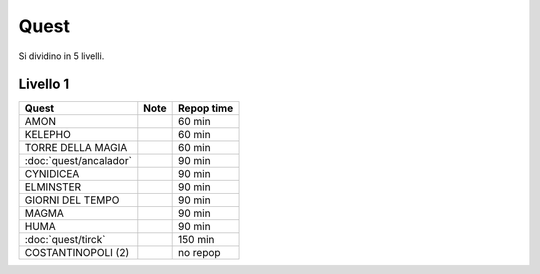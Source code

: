 Quest
=====
Si dividino in 5 livelli.

Livello 1
---------
.. table::
   :align: left
   :widths: auto
   
   ================================== ====== ==========
   Quest                              Note   Repop time                                    
   ================================== ====== ==========
   AMON                                      60 min
   KELEPHO                                   60 min
   TORRE DELLA MAGIA                         60 min
   :doc:`quest/ancalador`                    90 min
   CYNIDICEA                                 90 min
   ELMINSTER                                 90 min
   GIORNI DEL TEMPO                          90 min
   MAGMA                                     90 min
   HUMA                                      90 min
   :doc:`quest/tirck`                        150 min
   COSTANTINOPOLI (2)                        no repop
   ================================== ====== ==========
